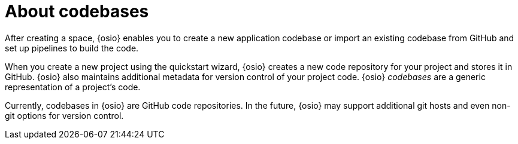 [id="about_codebases"]
= About codebases

After creating a space, {osio} enables you to create a new application codebase or import an existing codebase from GitHub and set up pipelines to build the code.

When you create a new project using the quickstart wizard, {osio} creates a new code repository for your project and stores it in GitHub. {osio} also maintains additional metadata for version control of your project code. {osio} _codebases_ are a generic representation of a project's code.

Currently, codebases in {osio} are GitHub code repositories. In the future, {osio} may support additional git hosts and even non-git options for version control.
